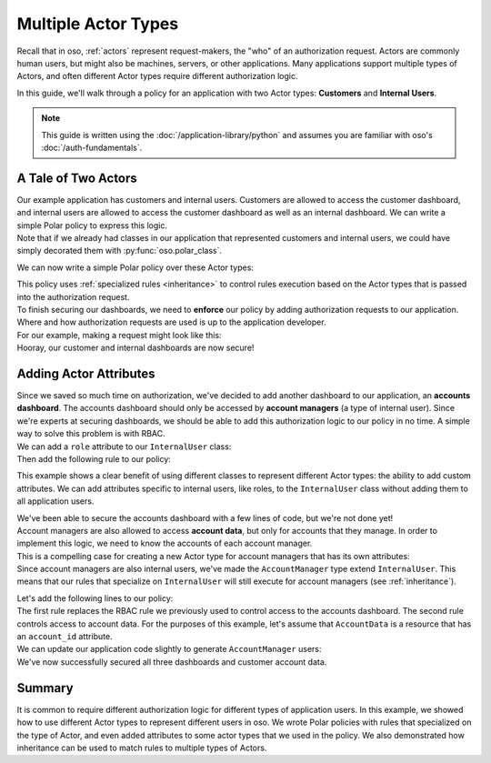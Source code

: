 ====================
Multiple Actor Types
====================

.. container:: left-col

    Recall that in oso, :ref:`actors` represent request-makers, the "who" of an authorization request.
    Actors are commonly human users, but might also be machines, servers, or other applications.
    Many applications support multiple types of Actors, and often different Actor types require different
    authorization logic.

    In this guide, we'll walk through a policy for an application with two Actor types: **Customers** and
    **Internal Users**.

    .. note:: This guide is written using the :doc:`/application-library/python`
        and assumes you are familiar with oso's :doc:`/auth-fundamentals`.


A Tale of Two Actors
=====================

.. container:: left-col

    Our example application has customers and internal users. Customers are allowed to access the customer dashboard,
    and internal users are allowed to access the customer dashboard as well as an internal dashboard. We can write a simple
    Polar policy to express this logic.

.. container:: content-tabs right-col

    .. tab-container:: python
        :title: Python

        Let's start by defining Python classes to represent customers and internal users:

        .. literalinclude:: /examples/user_types/python/01-user_classes.py
            :caption: user_types.py
            :start-after: classes-start
            :end-before: classes-end

    .. tab-container:: ruby
        :title: Ruby

        Let's start by defining Ruby classes to represent customers and internal users:

        .. literalinclude:: /examples/user_types/ruby/01-user_classes.rb
            :caption: user_types.rb
            :language: ruby
            :start-after: classes-start
            :end-before: classes-end

.. container:: left-col

    Note that if we already had classes in our application that represented customers and internal users,
    we could have simply decorated them with :py:func:`oso.polar_class`.

    We can now write a simple Polar policy over these Actor types:

    .. literalinclude:: /examples/user_types/user_policy.polar
        :caption: user_types.polar
        :language: polar
        :start-after: simple-start
        :end-before: simple-end

    This policy uses :ref:`specialized rules <inheritance>` to control rules execution based on
    the Actor types that is passed into the authorization request.

.. container:: left-col

    To finish securing our dashboards, we need to **enforce** our policy by
    adding authorization requests to our application.
    Where and how authorization requests are used is up to the application developer.

.. container:: content-tabs right-col

    For our example, making a request might look like this:

    .. tab-container:: python
        :title: Python


        .. literalinclude:: /examples/user_types/python/01-user_classes.py
            :caption: user_types.py
            :start-after: app-start
            :end-before: app-end

    .. tab-container:: ruby
        :title: Ruby

        .. literalinclude:: /examples/user_types/ruby/01-user_classes.rb
            :caption: user_types.rb
            :language: ruby
            :start-after: app-start
            :end-before: app-end

.. container:: left-col

    Hooray, our customer and internal dashboards are now secure!

Adding Actor Attributes
=======================

.. container:: left-col

    Since we saved so much time on authorization, we've decided to add another dashboard to our application,
    an **accounts dashboard**. The accounts dashboard should only be accessed by **account managers** (a type of internal user).
    Since we're experts at securing dashboards, we should be able to add this authorization logic to our policy in no time.
    A simple way to solve this problem is with RBAC.


.. container:: content-tabs right-col

    We can add a ``role`` attribute to our ``InternalUser`` class:

    .. tab-container:: python
        :title: Python

        .. literalinclude:: /examples/user_types/python/02-user_classes.py
            :caption: user_types.py
            :start-after: internal-start
            :end-before: internal-end

    .. tab-container:: ruby
        :title: Ruby

        .. literalinclude:: /examples/user_types/ruby/02-user_classes.rb
            :caption: user_types.rb
            :language: ruby
            :start-after: internal-start
            :end-before: internal-end

.. container:: left-col

    Then add the following rule to our policy:

    .. literalinclude:: /examples/user_types/user_policy.polar
        :caption: user_types.polar
        :language: polar
        :start-after: rbac-start
        :end-before: rbac-end

    This example shows a clear benefit of using different classes to represent different Actor types: the ability
    to add custom attributes. We can add attributes specific to internal users, like roles, to the ``InternalUser`` class
    without adding them to all application users.

    We've been able to secure the accounts dashboard with a few lines of code, but we're not done yet!

.. container:: left-col

    Account managers are also allowed to access **account data**, but only for accounts that they manage.
    In order to implement this logic, we need to know the accounts of each account manager.

.. container:: content-tabs right-col

    This is a compelling case for creating a new Actor type for account managers that has its own
    attributes:

    .. tab-container:: python
        :title: Python

        .. literalinclude:: /examples/user_types/python/02-user_classes.py
            :caption: user_types.py
            :start-after: account-start
            :end-before: account-end

    .. tab-container:: ruby
        :title: Ruby

        .. literalinclude:: /examples/user_types/ruby/02-user_classes.rb
            :caption: user_types.rb
            :language: ruby
            :start-after: account-start
            :end-before: account-end

.. container:: left-col

    Since account managers are also internal users, we've made the ``AccountManager`` type extend ``InternalUser``.
    This means that our rules that specialize on ``InternalUser`` will still execute for account managers (see :ref:`inheritance`).

    Let's add the following lines to our policy:

    .. literalinclude:: /examples/user_types/user_policy.polar
        :caption: user_types.polar
        :language: polar
        :start-after: manager-start
        :end-before: manager-end


.. container:: left-col

    The first rule replaces the RBAC rule we previously used to control access to the accounts dashboard.
    The second rule controls access to account data. For the purposes of this example, let's assume that ``AccountData`` is a resource that has an ``account_id``
    attribute.

.. container:: content-tabs right-col

    We can update our application code slightly to generate ``AccountManager`` users:

    .. tab-container:: python
        :title: Python

        .. literalinclude:: /examples/user_types/python/02-user_classes.py
            :caption: user_types.py
            :start-after: account-end
            :emphasize-lines: 5-6

    .. tab-container:: ruby
        :title: Ruby

        .. literalinclude:: /examples/user_types/ruby/02-user_classes.rb
            :caption: user_types.rb
            :language: ruby
            :start-after: account-end
            :emphasize-lines: 5-7

.. container:: left-col

    We've now successfully secured all three dashboards and customer account data.

Summary
=======

.. container:: left-col

    It is common to require different authorization logic for different types of application users. In this example,
    we showed how to use different Actor types to represent different users in oso. We wrote Polar policies with rules
    that specialized on the type of Actor, and even added attributes to some actor types that we used in the policy.
    We also demonstrated how inheritance can be used to match rules to multiple types of Actors.






